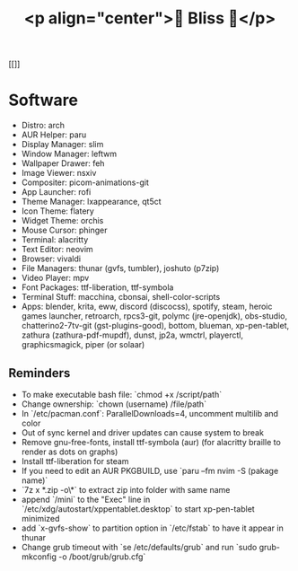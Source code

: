 #+TITLE: <p align="center">🌸 Bliss 🌸</p>
[[[[https://user-images.githubusercontent.com/13358601/221479020-b8ecb8c6-ae86-468d-890f-d337314a849e.png]]]]
* Software
- Distro: arch
- AUR Helper: paru
- Display Manager: slim
- Window Manager: leftwm
- Wallpaper Drawer: feh
- Image Viewer: nsxiv
- Compositer: picom-animations-git
- App Launcher: rofi
- Theme Manager: lxappearance, qt5ct
- Icon Theme: flatery
- Widget Theme: orchis
- Mouse Cursor: phinger
- Terminal: alacritty
- Text Editor: neovim
- Browser: vivaldi
- File Managers: thunar (gvfs, tumbler), joshuto (p7zip)
- Video Player: mpv
- Font Packages: ttf-liberation, ttf-symbola
- Terminal Stuff: macchina, cbonsai, shell-color-scripts
- Apps: blender, krita, eww, discord (discocss), spotify, steam, heroic games launcher, retroarch, rpcs3-git, polymc (jre-openjdk), obs-studio, chatterino2-7tv-git (gst-plugins-good), bottom, blueman, xp-pen-tablet, zathura (zathura-pdf-mupdf), dunst, jp2a, wmctrl, playerctl, graphicsmagick, piper (or solaar)
** Reminders
- To make executable bash file: `chmod +x /script/path`
- Change ownership: `chown (username) /file/path`
- In `/etc/pacman.conf`: ParallelDownloads=4, uncomment multilib and color
- Out of sync kernel and driver updates can cause system to break
- Remove gnu-free-fonts, install ttf-symbola (aur) (for alacritty braille to render as dots on graphs)
- Install ttf-liberation for steam
- If you need to edit an AUR PKGBUILD, use `paru --fm nvim -S (pakage name)`
- `7z x *.zip -o\*` to extract zip into folder with same name
- append `/mini` to the "Exec" line in `/etc/xdg/autostart/xppentablet.desktop` to start xp-pen-tablet minimized
- add `x-gvfs-show` to partition option in `/etc/fstab` to have it appear in thunar
- Change grub timeout with `se /etc/defaults/grub` and run `sudo grub-mkconfig -o /boot/grub/grub.cfg`

